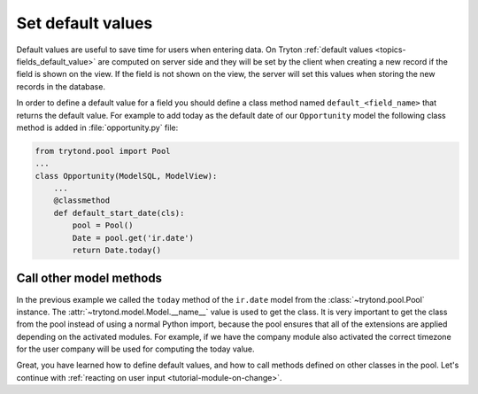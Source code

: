 .. _tutorial-module-default-values:

Set default values
==================

Default values are useful to save time for users when entering data.
On Tryton :ref:`default values <topics-fields_default_value>` are computed on
server side and they will be set by the client when creating a new record if
the field is shown on the view.
If the field is not shown on the view, the server will set this values when
storing the new records in the database.

In order to define a default value for a field you should define a class method
named ``default_<field_name>`` that returns the default value.
For example to add today as the default date of our ``Opportunity`` model the
following class method is added in :file:`opportunity.py` file:

.. code-block:: python

    from trytond.pool import Pool
    ...
    class Opportunity(ModelSQL, ModelView):
        ...
        @classmethod
        def default_start_date(cls):
            pool = Pool()
            Date = pool.get('ir.date')
            return Date.today()

.. _tutorial-module-calling-other-classes:

Call other model methods
------------------------

In the previous example we called the ``today`` method of the ``ir.date`` model
from the :class:`~trytond.pool.Pool` instance.
The :attr:`~trytond.model.Model.__name__` value is used to get the class.
It is very important to get the class from the pool instead of using a normal
Python import, because the pool ensures that all of the extensions are applied
depending on the activated modules.
For example, if we have the company module also activated the correct timezone
for the user company will be used for computing the today value.

Great, you have learned how to define default values, and how to call methods
defined on other classes in the pool.
Let's continue with :ref:`reacting on user input <tutorial-module-on-change>`.
